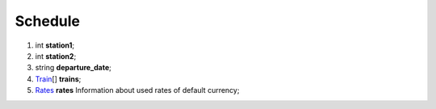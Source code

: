 ====
Schedule
====

#.  int **station1**;

#.  int **station2**;

#.  string **departure_date**;

#.  `Train <Train.rst>`_\[] **trains**;

#.  `Rates <Rates.rst>`_ **rates** Information about used rates of default currency;

